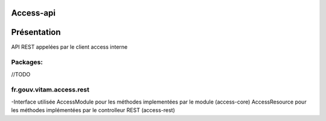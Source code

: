 Access-api
#######

Présentation
###########

API REST appelées par le client access interne

Packages:
**********

//TODO


fr.gouv.vitam.access.rest
*************************



-Interface utilisée
AccessModule pour les méthodes implementées par le module (access-core)
AccessResource pour les méthodes implémentées par le controlleur REST (access-rest)


